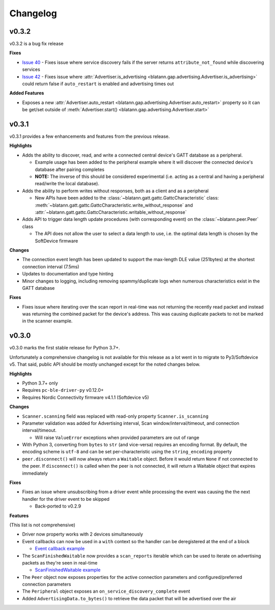 Changelog
=========

v0.3.2
------

v0.3.2 is a bug fix release

**Fixes**

- `Issue 40`_ - Fixes issue where service discovery fails if the server returns ``attribute_not_found`` while discovering services

- `Issue 42`_ - Fixes issue where :attr:`Advertiser.is_advertising <blatann.gap.advertising.Advertiser.is_advertising>` could
  return false if ``auto_restart`` is enabled and advertising times out

**Added Features**

- Exposes a new :attr:`Advertiser.auto_restart <blatann.gap.advertising.Advertiser.auto_restart>`
  property so it can be get/set outside of :meth:`Advertiser.start() <blatann.gap.advertising.Advertiser.start>`

v0.3.1
------

v0.3.1 provides a few enhancements and features from the previous release.

**Highlights**

- Adds the ability to discover, read, and write a connected central device's GATT database as a peripheral.

  - Example usage has been added to the peripheral example where it will discover the connected device's database after pairing completes

  - **NOTE:** The inverse of this should be considered experimental (i.e. acting as a central and having a peripheral read/write the local database).

- Adds the ability to perform writes without responses, both as a client and as a peripheral

  - New APIs have been added to the :class:`~blatann.gatt.gattc.GattcCharacteristic` class:
    :meth:`~blatann.gatt.gattc.GattcCharacteristic.write_without_response` and
    :attr:`~blatann.gatt.gattc.GattcCharacteristic.writable_without_response`

- Adds API to trigger data length update procedures (with corresponding event) on
  the :class:`~blatann.peer.Peer` class

  - The API does not allow the user to select a data length to use,
    i.e. the optimal data length is chosen by the SoftDevice firmware


**Changes**

- The connection event length has been updated to support the max-length DLE value (251bytes) at the shortest connection interval (7.5ms)

- Updates to documentation and type hinting

- Minor changes to logging, including removing spammy/duplicate logs when numerous characteristics exist in the GATT database

**Fixes**

- Fixes issue where iterating over the scan report in real-time was not returning the recently read packet
  and instead was returning the combined packet for the device's address. This was causing duplicate packets to not be marked in the scanner example.


v0.3.0
------

v0.3.0 marks the first stable release for Python 3.7+.

Unfortunately a comprehensive changelog is not available for this release as a lot went in to migrate to Py3/Softdevice v5. That said,
public API should be mostly unchanged except for the noted changes below.

**Highlights**

- Python 3.7+ only
- Requires ``pc-ble-driver-py`` v0.12.0+
- Requires Nordic Connectivity firmware v4.1.1 (Softdevice v5)

**Changes**

- ``Scanner.scanning`` field was replaced with read-only property ``Scanner.is_scanning``

- Parameter validation was added for Advertising interval, Scan window/interval/timeout, and connection interval/timeout.

  - Will raise ``ValueError`` exceptions when provided parameters are out of range

- With Python 3, converting from ``bytes`` to ``str`` (and vice-versa) requires an encoding format.
  By default, the encoding scheme is ``utf-8`` and can be set per-characteristic using the ``string_encoding`` property

- ``peer.disconnect()`` will now always return a ``Waitable`` object. Before it would return ``None`` if not connected to the peer.
  If ``disconnect()`` is called when the peer is not connected, it will return a Waitable object that expires immediately

**Fixes**

- Fixes an issue where unsubscribing from a driver event while processing the event was causing the
  the next handler for the driver event to be skipped

  - Back-ported to v0.2.9

**Features**

(This list is not comprehensive)

- Driver now property works with 2 devices simultaneously

- Event callbacks can now be used in a ``with`` context so the handler can be deregistered at the end of a block

  - `Event callback example`_

- The ``ScanFinishedWaitable`` now provides a ``scan_reports`` iterable which can be used to iterate on advertising packets
  as they're seen in real-time

  - `ScanFinishedWaitable example`_

- The ``Peer`` object now exposes properties for the active connection parameters and configured/preferred
  connection parameters

- The ``Peripheral`` object exposes an ``on_service_discovery_complete`` event

- Added ``AdvertisingData.to_bytes()`` to retrieve the data packet that will be advertised over the air

.. _Event callback example: https://github.com/ThomasGerstenberg/blatann/blob/1f85c68cf6db84ba731a55d3d22b8c2eb0d2779b/tests/integrated/test_advertising_duration.py#L48
.. _ScanFinishedWaitable example: https://github.com/ThomasGerstenberg/blatann/blob/1f85c68cf6db84ba731a55d3d22b8c2eb0d2779b/blatann/examples/scanner.py#L20
.. _Issue 40: https://github.com/ThomasGerstenberg/blatann/issues/40
.. _Issue 42: https://github.com/ThomasGerstenberg/blatann/issues/42